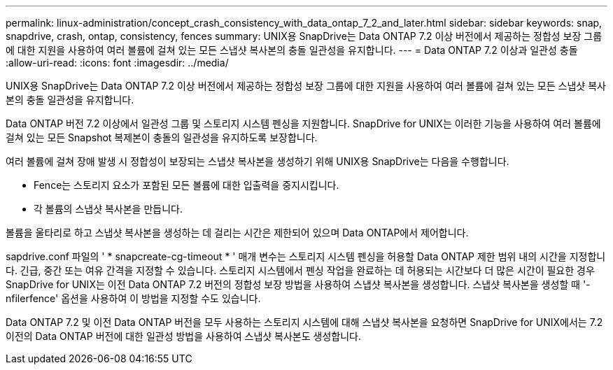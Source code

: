 ---
permalink: linux-administration/concept_crash_consistency_with_data_ontap_7_2_and_later.html 
sidebar: sidebar 
keywords: snap, snapdrive, crash, ontap, consistency, fences 
summary: UNIX용 SnapDrive는 Data ONTAP 7.2 이상 버전에서 제공하는 정합성 보장 그룹에 대한 지원을 사용하여 여러 볼륨에 걸쳐 있는 모든 스냅샷 복사본의 충돌 일관성을 유지합니다. 
---
= Data ONTAP 7.2 이상과 일관성 충돌
:allow-uri-read: 
:icons: font
:imagesdir: ../media/


[role="lead"]
UNIX용 SnapDrive는 Data ONTAP 7.2 이상 버전에서 제공하는 정합성 보장 그룹에 대한 지원을 사용하여 여러 볼륨에 걸쳐 있는 모든 스냅샷 복사본의 충돌 일관성을 유지합니다.

Data ONTAP 버전 7.2 이상에서 일관성 그룹 및 스토리지 시스템 펜싱을 지원합니다. SnapDrive for UNIX는 이러한 기능을 사용하여 여러 볼륨에 걸쳐 있는 모든 Snapshot 복제본이 충돌의 일관성을 유지하도록 보장합니다.

여러 볼륨에 걸쳐 장애 발생 시 정합성이 보장되는 스냅샷 복사본을 생성하기 위해 UNIX용 SnapDrive는 다음을 수행합니다.

* Fence는 스토리지 요소가 포함된 모든 볼륨에 대한 입출력을 중지시킵니다.
* 각 볼륨의 스냅샷 복사본을 만듭니다.


볼륨을 울타리로 하고 스냅샷 복사본을 생성하는 데 걸리는 시간은 제한되어 있으며 Data ONTAP에서 제어합니다.

sapdrive.conf 파일의 ' * snapcreate-cg-timeout * ' 매개 변수는 스토리지 시스템 펜싱을 허용할 Data ONTAP 제한 범위 내의 시간을 지정합니다. 긴급, 중간 또는 여유 간격을 지정할 수 있습니다. 스토리지 시스템에서 펜싱 작업을 완료하는 데 허용되는 시간보다 더 많은 시간이 필요한 경우 SnapDrive for UNIX는 이전 Data ONTAP 7.2 버전의 정합성 보장 방법을 사용하여 스냅샷 복사본을 생성합니다. 스냅샷 복사본을 생성할 때 '-nfilerfence' 옵션을 사용하여 이 방법을 지정할 수도 있습니다.

Data ONTAP 7.2 및 이전 Data ONTAP 버전을 모두 사용하는 스토리지 시스템에 대해 스냅샷 복사본을 요청하면 SnapDrive for UNIX에서는 7.2 이전의 Data ONTAP 버전에 대한 일관성 방법을 사용하여 스냅샷 복사본도 생성합니다.
